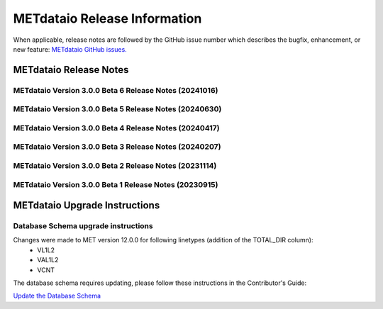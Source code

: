 *****************************
METdataio Release Information
*****************************

When applicable, release notes are followed by the GitHub issue number which
describes the bugfix, enhancement, or new feature:
`METdataio GitHub issues. <https://github.com/dtcenter/METdataio/issues>`_

METdataio Release Notes
=======================

METdataio Version 3.0.0 Beta 6 Release Notes (20241016)
-------------------------------------------------------

  .. dropdown:: New Functionality

     None

  .. dropdown:: Enhancements

     * Add the user ID to the log output at beginning and end of each logging session (`#202 <https://github.com/dtcenter/METdataio/issues/202>`_)
     * **Update database to load 7 new MODE CTS statistics** (`#226 <https://github.com/dtcenter/METdataio/issues/226>`_)
     * Improve error messages for when multiple files are not loaded (`#35 <https://github.com/dtcenter/METdataio/issues/35>`_)
     * **Enhance METdataio schema to handle new/modified MPR and ORANK columns introduced for MET-12.0.0-beta6** (`#320 <https://github.com/dtcenter/METdataio/issues/320>`_)
     * **Update the MPR reformatting in METreformat due to added columns in MET-12.0.0-beta6** (`#321 <https://github.com/dtcenter/METdataio/issues/321>`_)
     * **Modify the column names for the existing SEEPS line type in the database schema** (`#335 <https://github.com/dtcenter/METdataio/issues/335>`_)
		
  .. dropdown:: Internal

     * Consider using only .yml or only .yaml extensions (`#272 <https://github.com/dtcenter/METdataio/issues/272>`_)

  .. dropdown:: Bugfixes

     None
		
METdataio Version 3.0.0 Beta 5 Release Notes (20240630)
-------------------------------------------------------


  .. dropdown:: New Functionality



  .. dropdown:: Enhancements

     * **Enhance METdataio schema to load the TOTAL_DIR column added to the VL1L2, VAL1L2, and VCNT line types during the MET 12.0.0 beta5 develpment cycle** (`#307 <https://github.com/dtcenter/METdataio/issues/307>`_)

     * **Add support for reformatting the MPR linetype** (`#255 <https://github.com/dtcenter/METdataio/issues/255>`_)

  .. dropdown:: Internal

     * Update GitHub issue and pull request templates to reflect the current development workflow details (`#231 <https://github.com/dtcenter/METdataio/issues/231>`_)

     * Consider using only .yml or only .yaml extensions (`#272 <https://github.com/dtcenter/METdataio/issues/272>`_)

     * METdataio: Code coverage statistics  (`#53 <https://github.com/dtcenter/METplus-Interna/issues/53>`_)


  .. dropdown:: Bugfixes



METdataio Version 3.0.0 Beta 4 Release Notes (20240417)
-------------------------------------------------------


  .. dropdown:: New Functionality


  .. dropdown:: Enhancements

     * **Support reformatting the TCDIAG line type written by the TC-Pairs tool** (`#240 <https://github.com/dtcenter/METdataio/issues/240>`_)
     * **Modify Requirements section of the User's Guide** (`#273 <https://github.com/dtcenter/METdataio/issues/273>`_)
     * **Enhance METdataio schema to handle changes to the ECNT, VL1L2, VAL1L2, and VCNT line types during the MET 12.0.0 beta4 development cycles** (`#282 <https://github.com/dtcenter/METdataio/issues/282>`_)


  .. dropdown:: Internal

     * **Add GitHub action to run SonarQube for METdataio pull requests and feature branches** (`#289 <https://github.com/dtcenter/METdataio/issues/289>`_)


  .. dropdown:: Bugfixes






METdataio Version 3.0.0 Beta 3 Release Notes (20240207)
-------------------------------------------------------


  .. dropdown:: New Functionality



  .. dropdown:: Enhancements

     * **RRFS METreformat: Implement Tier 1 Linetypes for RRFS UFS R2O command line support** (`#234 <https://github.com/dtcenter/METdataio/issues/234>`_)
     * **Provide instructions for updating the database schema corresponding to any MET updates** (`#245 <https://github.com/dtcenter/METdataio/issues/245>`_)


  .. dropdown:: Internal

     * Update GitHub actions workflows to switch from node 16 to node 20 (`#264 <https://github.com/dtcenter/METdataio/issues/264>`_)


  .. dropdown:: Bugfixes

     * Remove existing output and update documentation reflecting change (`#232 <https://github.com/dtcenter/METdataio/issues/232>`_)
     * **METreadnc does not support reading netCDF data that only has level and latitude** (rather than longitude and latitude and level)  (`#247 <https://github.com/dtcenter/METdataio/issues/247>`_)
     * Create an update schema script to add columns to line_data_tcmpr table (`#251 <https://github.com/dtcenter/METdataio/issues/251>`_)
     * **TC Pairs files not loading into database** (`#256 <https://github.com/dtcenter/METdataio/issues/256>`_)
     * **Refactor the ECNT reformatter to accomodate the METcalcpy input data format requirements** (`#267 <https://github.com/dtcenter/METdataio/issues/267>`_)



  .. dropdown:: Internal




METdataio Version 3.0.0 Beta 2 Release Notes (20231114)
-------------------------------------------------------


  .. dropdown:: New Functionality


  .. dropdown:: Enhancements

     * Make Headers consistent across all repos (`#238 <https://github.com/dtcenter/METdataio/issues/238>`_)


  .. dropdown:: Internal


  .. dropdown:: Bugfixes


METdataio Version 3.0.0 Beta 1 Release Notes (20230915)
-------------------------------------------------------


  .. dropdown:: New Functionality


  .. dropdown:: Enhancements


  .. dropdown:: Internal


  .. dropdown:: Bugfixes

     * **Password field in loading XML files can be empty** (`#221 <https://github.com/dtcenter/METdataio/issues/221>`_)

     * **METdataio isn't correctly placing the database in the correct METviewer group** (`#228 <https://github.com/dtcenter/METdataio/issues/228>`_)

     * **METreformat address PerformanceWarning** (`#219 <https://github.com/dtcenter/METdataio/issues/219>`_)




METdataio Upgrade Instructions
==============================

Database Schema upgrade instructions
------------------------------------

Changes were made to MET version 12.0.0 for following linetypes (addition of the TOTAL_DIR column):
  * VL1L2
  * VAL1L2
  * VCNT

The database schema requires updating, please follow these instructions in the Contributor's Guide:

`Update the Database Schema <https://metdataio.readthedocs.io/en/develop/Contributors_Guide/update_database_schema.html>`_
